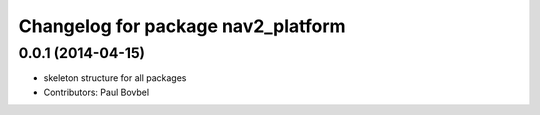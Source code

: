 ^^^^^^^^^^^^^^^^^^^^^^^^^^^^^^^^^^^
Changelog for package nav2_platform
^^^^^^^^^^^^^^^^^^^^^^^^^^^^^^^^^^^

0.0.1 (2014-04-15)
------------------
* skeleton structure for all packages
* Contributors: Paul Bovbel